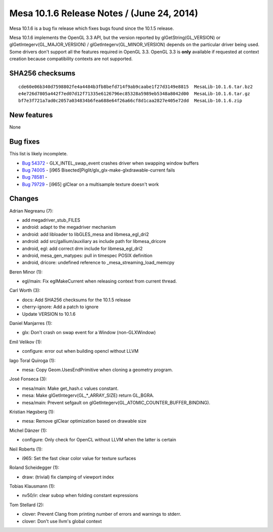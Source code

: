 Mesa 10.1.6 Release Notes / (June 24, 2014)
===========================================

Mesa 10.1.6 is a bug fix release which fixes bugs found since the 10.1.5
release.

Mesa 10.1.6 implements the OpenGL 3.3 API, but the version reported by
glGetString(GL_VERSION) or glGetIntegerv(GL_MAJOR_VERSION) /
glGetIntegerv(GL_MINOR_VERSION) depends on the particular driver being
used. Some drivers don't support all the features required in OpenGL
3.3. OpenGL 3.3 is **only** available if requested at context creation
because compatibility contexts are not supported.

SHA256 checksums
----------------

::

   cde60e06b340d7598802fe4a4484b3fb8befd714f9ab9caabe1f27d3149e8815  MesaLib-10.1.6.tar.bz2
   e4e726d7805a442f7ed07d12f71335e6126796ec85328a5989eb5348a8042d00  MesaLib-10.1.6.tar.gz
   bf7e3f721a7ad0c2057a034834b6fea688e64f26a66cf8d1caa2827e405e72dd  MesaLib-10.1.6.zip

New features
------------

None

Bug fixes
---------

This list is likely incomplete.

-  `Bug 54372 <https://bugs.freedesktop.org/show_bug.cgi?id=54372>`__ -
   GLX_INTEL_swap_event crashes driver when swapping window buffers
-  `Bug 74005 <https://bugs.freedesktop.org/show_bug.cgi?id=74005>`__ -
   [i965 Bisected]Piglit/glx_glx-make-glxdrawable-current fails
-  `Bug 78581 <https://bugs.freedesktop.org/show_bug.cgi?id=78581>`__ -
-  `Bug 79729 <https://bugs.freedesktop.org/show_bug.cgi?id=79729>`__ -
   [i965] glClear on a multisample texture doesn't work

Changes
-------

Adrian Negreanu (7):

-  add megadriver_stub_FILES
-  android: adapt to the megadriver mechanism
-  android: add libloader to libGLES_mesa and libmesa_egl_dri2
-  android: add src/gallium/auxiliary as include path for
   libmesa_dricore
-  android, egl: add correct drm include for libmesa_egl_dri2
-  android, mesa_gen_matypes: pull in timespec POSIX definition
-  android, dricore: undefined reference to \_mesa_streaming_load_memcpy

Beren Minor (1):

-  egl/main: Fix eglMakeCurrent when releasing context from current
   thread.

Carl Worth (3):

-  docs: Add SHA256 checksums for the 10.1.5 release
-  cherry-ignore: Add a patch to ignore
-  Update VERSION to 10.1.6

Daniel Manjarres (1):

-  glx: Don't crash on swap event for a Window (non-GLXWindow)

Emil Velikov (1):

-  configure: error out when building opencl without LLVM

Iago Toral Quiroga (1):

-  mesa: Copy Geom.UsesEndPrimitive when cloning a geometry program.

José Fonseca (3):

-  mesa/main: Make get_hash.c values constant.
-  mesa: Make glGetIntegerv(GL_*_ARRAY_SIZE) return GL_BGRA.
-  mesa/main: Prevent sefgault on
   glGetIntegerv(GL_ATOMIC_COUNTER_BUFFER_BINDING).

Kristian Høgsberg (1):

-  mesa: Remove glClear optimization based on drawable size

Michel Dänzer (1):

-  configure: Only check for OpenCL without LLVM when the latter is
   certain

Neil Roberts (1):

-  i965: Set the fast clear color value for texture surfaces

Roland Scheidegger (1):

-  draw: (trivial) fix clamping of viewport index

Tobias Klausmann (1):

-  nv50/ir: clear subop when folding constant expressions

Tom Stellard (2):

-  clover: Prevent Clang from printing number of errors and warnings to
   stderr.
-  clover: Don't use llvm's global context
